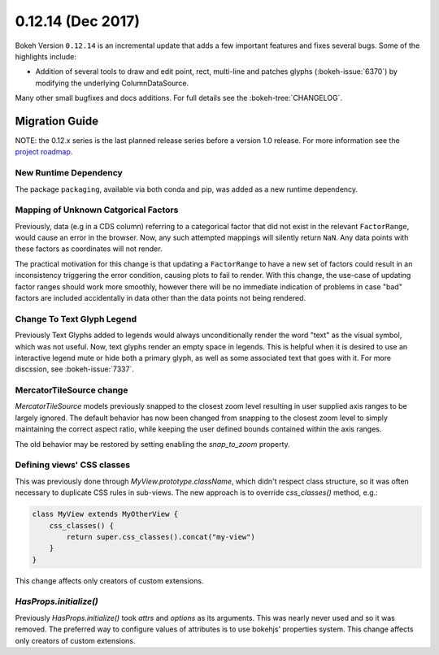 0.12.14 (Dec 2017)
==================

Bokeh Version ``0.12.14`` is an incremental update that adds a few
important features and fixes several bugs. Some of the highlights
include:

* Addition of several tools to draw and edit point, rect, multi-line
  and patches glyphs (:bokeh-issue:`6370`) by modifying the underlying
  ColumnDataSource.

Many other small bugfixes and docs additions. For full details see the
:bokeh-tree:`CHANGELOG`.

Migration Guide
---------------

NOTE: the 0.12.x series is the last planned release series before a version
1.0 release. For more information see the `project roadmap`_.

New Runtime Dependency
~~~~~~~~~~~~~~~~~~~~~~

The package ``packaging``, available via both conda and pip, was added as a
new runtime dependency.

Mapping of Unknown Catgorical Factors
~~~~~~~~~~~~~~~~~~~~~~~~~~~~~~~~~~~~~

Previously, data (e.g in a CDS column) referring to a categorical factor that
did not exist in the relevant ``FactorRange``, would cause an error in the
browser. Now, any such attempted mappings will silently return ``NaN``. Any
data points with these factors as coordinates will not render.

The practical motivation for this change is that updating a ``FactorRange``
to have a new set of factors could result in an inconsistency triggering the
error condition, causing plots to fail to render. With this change, the use-case
of updating factor ranges should work more smoothly, however there will be no
immediate indication of problems in case "bad" factors are included accidentally
in data other than the data points not being rendered.

Change To Text Glyph Legend
~~~~~~~~~~~~~~~~~~~~~~~~~~~

Previously Text Glyphs added to legends would always unconditionally render
the word "text" as the visual symbol, which was not useful. Now, text glyphs
render an empty space in legends. This is helpful when it is desired to use
an interactive legend mute or hide both a primary glyph, as well as some
associated text that goes with it. For more discssion, see :bokeh-issue:`7337`.

MercatorTileSource change
~~~~~~~~~~~~~~~~~~~~~~~~~

`MercatorTileSource` models previously snapped to the closest zoom
level resulting in user supplied axis ranges to be largely
ignored. The default behavior has now been changed from snapping to
the closest zoom level to simply maintaining the correct aspect ratio,
while keeping the user defined bounds contained within the axis
ranges.

The old behavior may be restored by setting enabling the `snap_to_zoom`
property.

Defining views' CSS classes
~~~~~~~~~~~~~~~~~~~~~~~~~~~

This was previously done through `MyView.prototype.className`, which didn't
respect class structure, so it was often necessary to duplicate CSS rules in
sub-views. The new approach is to override `css_classes()` method, e.g.:

.. code-block:: typescript

    class MyView extends MyOtherView {
        css_classes() {
            return super.css_classes().concat("my-view")
        }
    }

This change affects only creators of custom extensions.

`HasProps.initialize()`
~~~~~~~~~~~~~~~~~~~~~~~

Previously `HasProps.initialize()` took `attrs` and `options` as its arguments.
This was nearly never used and so it was removed. The preferred way to configure
values of attributes is to use bokehjs' properties system. This change affects
only creators of custom extensions.


.. _project roadmap: https://bokehplots.com/pages/roadmap.html
